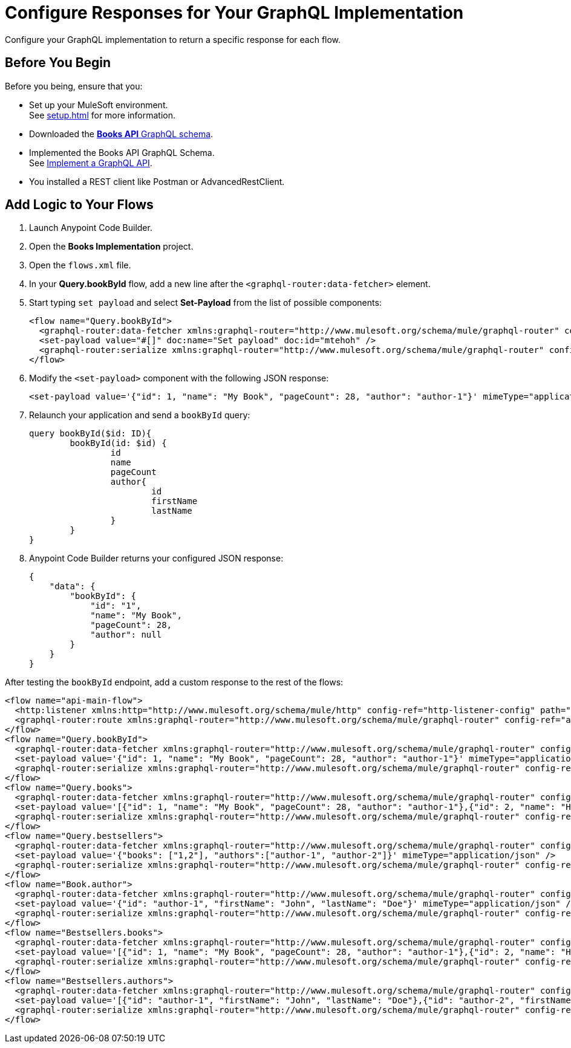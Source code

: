 = Configure Responses for Your GraphQL Implementation

Configure your GraphQL implementation to return a specific response for each flow.

== Before You Begin

Before you being, ensure that you:

* Set up your MuleSoft environment. +
See xref:setup.adoc[] for more information.
* Downloaded the xref:attachment$books-api.graphql[*Books API* GraphQL schema].
* Implemented the Books API GraphQL Schema. +
See xref:implement-a-graphql-api.adoc[Implement a GraphQL API].
* You installed a REST client like Postman or AdvancedRestClient.

== Add Logic to Your Flows

. Launch Anypoint Code Builder.
. Open the *Books Implementation* project.
. Open the `flows.xml` file.
. In your *Query.bookById* flow, add a new line after the `<graphql-router:data-fetcher>` element.
. Start typing `set payload` and select *Set-Payload* from the list of possible components:
+
[source,XML]
--
<flow name="Query.bookById">
  <graphql-router:data-fetcher xmlns:graphql-router="http://www.mulesoft.org/schema/mule/graphql-router" config-ref="api-router-config" objectTypeName="Query" fieldName="bookById"/>
  <set-payload value="#[]" doc:name="Set payload" doc:id="mtehoh" />
  <graphql-router:serialize xmlns:graphql-router="http://www.mulesoft.org/schema/mule/graphql-router" config-ref="api-router-config" objectTypeName="Query" fieldName="bookById"/>
</flow>
--
. Modify the `<set-payload>` component with the following JSON response:
+
[source,XML]
--
<set-payload value='{"id": 1, "name": "My Book", "pageCount": 28, "author": "author-1"}' mimeType="application/json" />
--
. Relaunch your application and send a `bookById` query:
+
[source,GraphQL]
--
query bookById($id: ID){
	bookById(id: $id) {
		id
		name
		pageCount
		author{
			id
			firstName
			lastName
		}
	}
}
--
. Anypoint Code Builder returns your configured JSON response:
+
[source,JSON]
--
{
    "data": {
        "bookById": {
            "id": "1",
            "name": "My Book",
            "pageCount": 28,
            "author": null
        }
    }
}
--

After testing the `bookById` endpoint, add a custom response to the rest of the flows:

[source,XML]
--
<flow name="api-main-flow">
  <http:listener xmlns:http="http://www.mulesoft.org/schema/mule/http" config-ref="http-listener-config" path="${http.listener.path}"/>
  <graphql-router:route xmlns:graphql-router="http://www.mulesoft.org/schema/mule/graphql-router" config-ref="api-router-config"/>
</flow>
<flow name="Query.bookById">
  <graphql-router:data-fetcher xmlns:graphql-router="http://www.mulesoft.org/schema/mule/graphql-router" config-ref="api-router-config" objectTypeName="Query" fieldName="bookById"/>
  <set-payload value='{"id": 1, "name": "My Book", "pageCount": 28, "author": "author-1"}' mimeType="application/json" />
  <graphql-router:serialize xmlns:graphql-router="http://www.mulesoft.org/schema/mule/graphql-router" config-ref="api-router-config" objectTypeName="Query" fieldName="bookById"/>
</flow>
<flow name="Query.books">
  <graphql-router:data-fetcher xmlns:graphql-router="http://www.mulesoft.org/schema/mule/graphql-router" config-ref="api-router-config" objectTypeName="Query" fieldName="books"/>
  <set-payload value='[{"id": 1, "name": "My Book", "pageCount": 28, "author": "author-1"},{"id": 2, "name": "His Book", "pageCount": 12, "author": "author-2"},{"id": 3, "name": "Her Book", "pageCount": 41, "author": "author-1"}]' mimeType="application/json"/>
  <graphql-router:serialize xmlns:graphql-router="http://www.mulesoft.org/schema/mule/graphql-router" config-ref="api-router-config" objectTypeName="Query" fieldName="books"/>
</flow>
<flow name="Query.bestsellers">
  <graphql-router:data-fetcher xmlns:graphql-router="http://www.mulesoft.org/schema/mule/graphql-router" config-ref="api-router-config" objectTypeName="Query" fieldName="bestsellers"/>
  <set-payload value='{"books": ["1,2"], "authors":["author-1", "author-2"]}' mimeType="application/json" />
  <graphql-router:serialize xmlns:graphql-router="http://www.mulesoft.org/schema/mule/graphql-router" config-ref="api-router-config" objectTypeName="Query" fieldName="bestsellers"/>
</flow>
<flow name="Book.author">
  <graphql-router:data-fetcher xmlns:graphql-router="http://www.mulesoft.org/schema/mule/graphql-router" config-ref="api-router-config" objectTypeName="Book" fieldName="author"/>
  <set-payload value='{"id": "author-1", "firstName": "John", "lastName": "Doe"}' mimeType="application/json" />
  <graphql-router:serialize xmlns:graphql-router="http://www.mulesoft.org/schema/mule/graphql-router" config-ref="api-router-config" objectTypeName="Book" fieldName="author"/>
</flow>
<flow name="Bestsellers.books">
  <graphql-router:data-fetcher xmlns:graphql-router="http://www.mulesoft.org/schema/mule/graphql-router" config-ref="api-router-config" objectTypeName="Bestsellers" fieldName="books"/>
  <set-payload value='[{"id": 1, "name": "My Book", "pageCount": 28, "author": "author-1"},{"id": 2, "name": "His Book", "pageCount": 12, "author": "author-2"},{"id": 2, "name": "Her Book", "pageCount": 41, "author": "author-1"}]' mimeType="application/json"/>
  <graphql-router:serialize xmlns:graphql-router="http://www.mulesoft.org/schema/mule/graphql-router" config-ref="api-router-config" objectTypeName="Bestsellers" fieldName="books"/>
</flow>
<flow name="Bestsellers.authors">
  <graphql-router:data-fetcher xmlns:graphql-router="http://www.mulesoft.org/schema/mule/graphql-router" config-ref="api-router-config" objectTypeName="Bestsellers" fieldName="authors"/>
  <set-payload value='[{"id": "author-1", "firstName": "John", "lastName": "Doe"},{"id": "author-2", "firstName": "Anie", "lastName": "Eberts"}]' mimeType="application/json" />
  <graphql-router:serialize xmlns:graphql-router="http://www.mulesoft.org/schema/mule/graphql-router" config-ref="api-router-config" objectTypeName="Bestsellers" fieldName="authors"/>
</flow>
--
